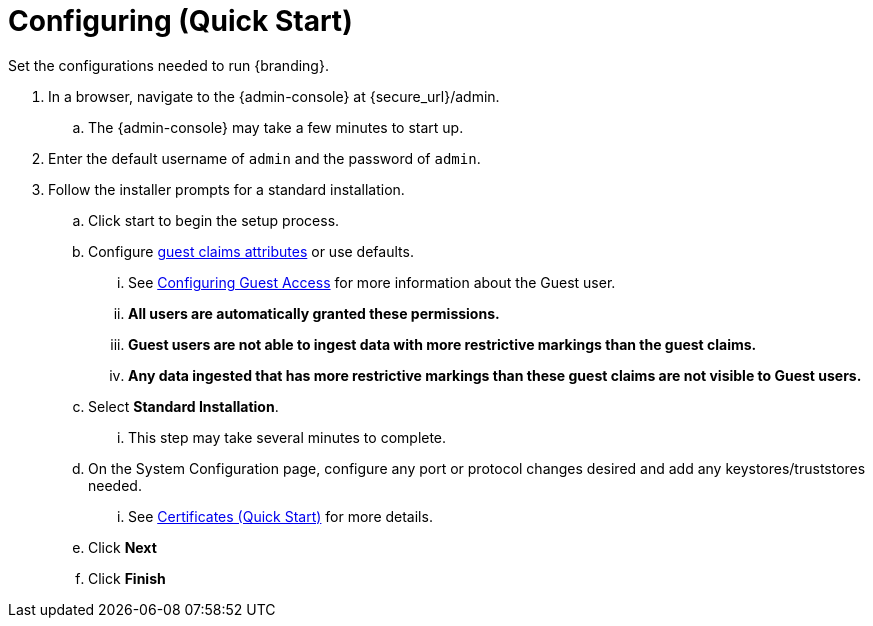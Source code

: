 :title: Configuring (Quick Start)
:type: quickStart
:level: section
:parent: Quick Start Tutorial
:section: quickStart
:status: published
:summary: Set configurations for an example instance.
:order: 02

= Configuring (Quick Start)

Set the configurations needed to run {branding}.

. In a browser, navigate to the {admin-console} at \{secure_url}/admin.
.. The {admin-console} may take a few minutes to start up.
. Enter the default username of `admin` and the password of `admin`.
. Follow the installer prompts for a standard installation.
.. Click start to begin the setup process.
.. Configure xref:architectures:guest-interceptor.adoc#configuring_guest_interceptor[guest claims attributes] or use defaults.
... See xref:managing:configuring/configuring-guest-access.adoc[Configuring Guest Access] for more information about the Guest user.
... *All users are automatically granted these permissions.*
... *Guest users are not able to ingest data with more restrictive markings than the guest claims.*
... *Any data ingested that has more restrictive markings than these guest claims are not visible to Guest users.*
.. Select *Standard Installation*.
... This step may take several minutes to complete.
.. On the System Configuration page, configure any port or protocol changes desired and add any keystores/truststores needed.
... See xref:quickstart-certificates.adoc#certificates_quick_start[Certificates (Quick Start)] for more details.
.. Click *Next*
.. Click *Finish*

